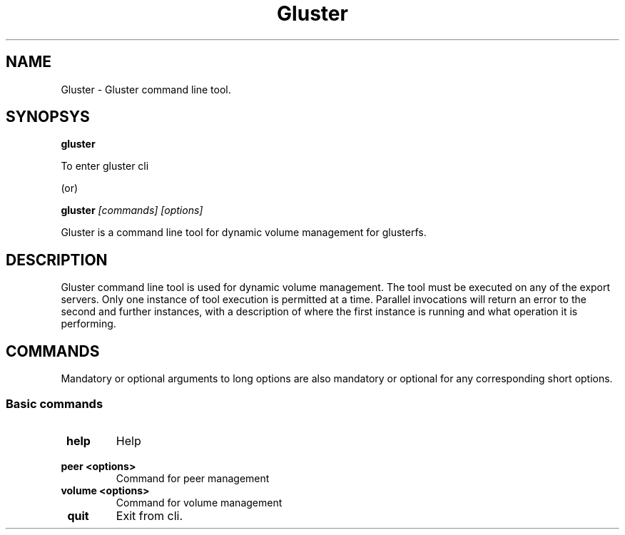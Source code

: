 .\"  Copyright (c) 2008-2010 Gluster, Inc. <http://www.gluster.com>
.\"  This file is part of GlusterFS.
.\"
.\"  GlusterFS is free software; you can redistribute it and/or modify
.\"  it under the terms of the GNU General Public License as published
.\"  by the Free Software Foundation; either version 3 of the License,
.\"  or (at your option) any later version.
.\"
.\"  GlusterFS is distributed in the hope that it will be useful, but
.\"  WITHOUT ANY WARRANTY; without even the implied warranty of
.\"  MERCHANTABILITY or FITNESS FOR A PARTICULAR PURPOSE.  See the GNU
.\"  General Public License for more details.
.\"
.\"  You should have received a copy of the GNU General Public License
.\"  long with this program.  If not, see
.\"  <http://www.gnu.org/licenses/>.
.\"
.\"
.\"
.TH Gluster 8 "Gluster command line tool" "9 September 2010" "Gluster Inc."
.SH NAME
Gluster \- Gluster command line tool.
.SH SYNOPSYS
.B gluster
.PP
To enter gluster cli
.PP
(or)
.pp

.B gluster
.I [commands] [options]
.PP
Gluster is a command line tool for dynamic volume management for glusterfs.
.SH DESCRIPTION
Gluster command line tool is used for dynamic volume management. 
The tool must be executed on any of the export servers.
Only one instance of tool execution is permitted at a time.
Parallel invocations will return an error to the second and further instances,
with a description of where the first instance is running and what operation it is performing.

.SH COMMANDS
.PP
Mandatory or optional arguments to long options are also mandatory or optional
for any corresponding short options.
.SS "Basic commands"
.PP
.TP

\fB\ help \fR
Help
.TP
\fB\ peer <options> \fR
Command for peer management
.TP
\fB\ volume <options> \fR
Command for volume management
.TP
\fB\ quit \fR
Exit from cli.
.TP

.fi
